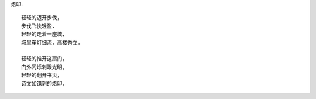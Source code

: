 烙印::

    轻轻的迈开步伐，
    步伐飞快轻盈.
    轻轻的走着一座城，
    城里车灯细流，高楼秀立.

    轻轻的推开这扇门，
    门外闪烁刺眼光明,
    轻轻的翻开书页，
    诗文如镌刻的烙印.

